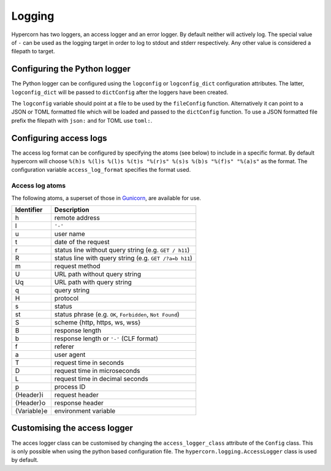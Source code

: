 .. _how_to_log:

Logging
=======

Hypercorn has two loggers, an access logger and an error logger. By
default neither will actively log. The special value of ``-`` can be
used as the logging target in order to log to stdout and stderr
respectively. Any other value is considered a filepath to target.

Configuring the Python logger
-----------------------------

The Python logger can be configured using the ``logconfig`` or
``logconfig_dict`` configuration attributes. The latter,
``logconfig_dict`` will be passed to ``dictConfig`` after the loggers
have been created.

The ``logconfig`` variable should point at a file to be used by the
``fileConfig`` function. Alternatively it can point to a JSON or TOML
formatted file which will be loaded and passed to the ``dictConfig``
function. To use a JSON formatted file prefix the filepath with
``json:`` and for TOML use ``toml:``.

Configuring access logs
-----------------------

The access log format can be configured by specifying the atoms (see
below) to include in a specific format. By default hypercorn will
choose ``%(h)s %(l)s %(l)s %(t)s "%(r)s" %(s)s %(b)s "%(f)s" "%(a)s"``
as the format. The configuration variable ``access_log_format``
specifies the format used.


Access log atoms
````````````````

The following atoms, a superset of those in `Gunicorn
<https://github.com/benoitc/gunicorn>`_, are available for use.

===========  ===========
Identifier   Description
===========  ===========
h            remote address
l            ``'-'``
u            user name
t            date of the request
r            status line without query string (e.g. ``GET / h11``)
R            status line with query string (e.g. ``GET /?a=b h11``)
m            request method
U            URL path without query string
Uq           URL path with query string
q            query string
H            protocol
s            status
st           status phrase (e.g. ``OK``, ``Forbidden``, ``Not Found``)
S            scheme {http, https, ws, wss}
B            response length
b            response length or ``'-'`` (CLF format)
f            referer
a            user agent
T            request time in seconds
D            request time in microseconds
L            request time in decimal seconds
p            process ID
{Header}i    request header
{Header}o    response header
{Variable}e  environment variable
===========  ===========

Customising the access logger
-----------------------------

The acces logger class can be customised by changing the
``access_logger_class`` attribute of the ``Config`` class. This is
only possible when using the python based configuration file. The
``hypercorn.logging.AccessLogger`` class is used by default.
